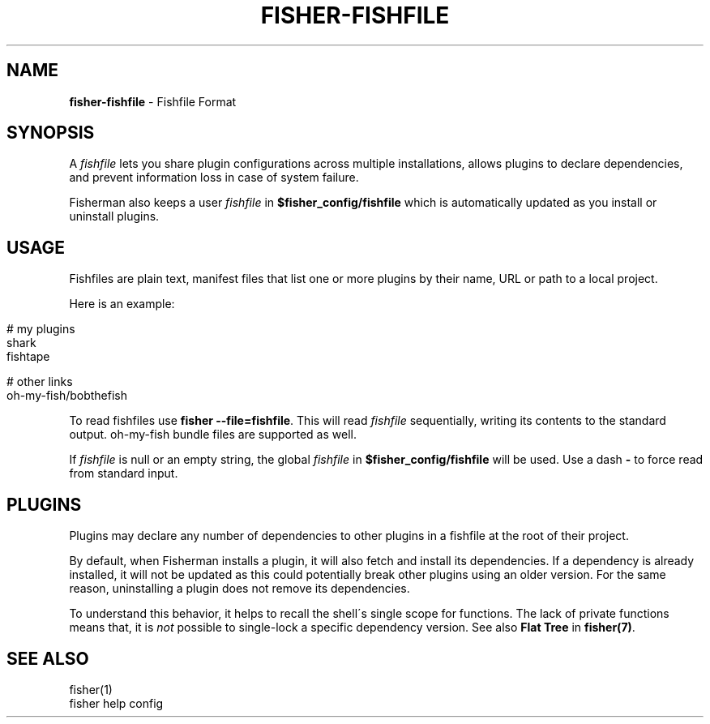 .\" generated with Ronn/v0.7.3
.\" http://github.com/rtomayko/ronn/tree/0.7.3
.
.TH "FISHER\-FISHFILE" "5" "January 2016" "" "fisherman"
.
.SH "NAME"
\fBfisher\-fishfile\fR \- Fishfile Format
.
.SH "SYNOPSIS"
A \fIfishfile\fR lets you share plugin configurations across multiple installations, allows plugins to declare dependencies, and prevent information loss in case of system failure\.
.
.P
Fisherman also keeps a user \fIfishfile\fR in \fB$fisher_config/fishfile\fR which is automatically updated as you install or uninstall plugins\.
.
.SH "USAGE"
Fishfiles are plain text, manifest files that list one or more plugins by their name, URL or path to a local project\.
.
.P
Here is an example:
.
.IP "" 4
.
.nf

# my plugins
shark
fishtape

# other links
oh\-my\-fish/bobthefish
.
.fi
.
.IP "" 0
.
.P
To read fishfiles use \fBfisher \-\-file=fishfile\fR\. This will read \fIfishfile\fR sequentially, writing its contents to the standard output\. oh\-my\-fish bundle files are supported as well\.
.
.P
If \fIfishfile\fR is null or an empty string, the global \fIfishfile\fR in \fB$fisher_config/fishfile\fR will be used\. Use a dash \fB\-\fR to force read from standard input\.
.
.SH "PLUGINS"
Plugins may declare any number of dependencies to other plugins in a fishfile at the root of their project\.
.
.P
By default, when Fisherman installs a plugin, it will also fetch and install its dependencies\. If a dependency is already installed, it will not be updated as this could potentially break other plugins using an older version\. For the same reason, uninstalling a plugin does not remove its dependencies\.
.
.P
To understand this behavior, it helps to recall the shell\'s single scope for functions\. The lack of private functions means that, it is \fInot\fR possible to single\-lock a specific dependency version\. See also \fBFlat Tree\fR in \fBfisher(7)\fR\.
.
.SH "SEE ALSO"
fisher(1)
.
.br
fisher help config
.
.br

